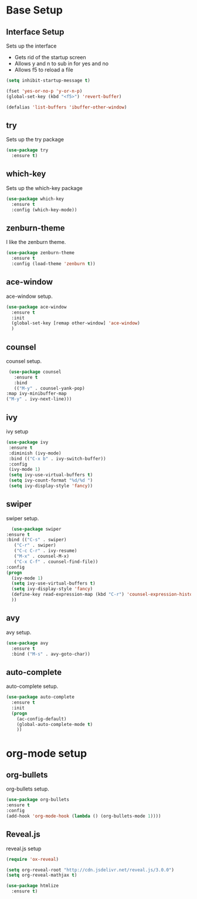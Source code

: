 #+STARTIP: overview

* Base Setup
** Interface Setup
   Sets up the interface
   - Gets rid of the startup screen
   - Allows y and n to sub in for yes and no
   - Allows f5 to reload a file

   #+BEGIN_SRC emacs-lisp
     (setq inhibit-startup-message t)

     (fset 'yes-or-no-p 'y-or-n-p)
     (global-set-key (kbd "<f5>") 'revert-buffer)

     (defalias 'list-buffers 'ibuffer-other-window)
   #+END_SRC

** try
   Sets up the try package

   #+BEGIN_SRC emacs-lisp
     (use-package try
       :ensure t)
   #+END_SRC

** which-key
   Sets up the which-key package

   #+BEGIN_SRC emacs-lisp
     (use-package which-key
       :ensure t
       :config (which-key-mode))
   #+END_SRC

** zenburn-theme
   I like the zenburn theme.
   
   #+begin_src emacs-lisp
     (use-package zenburn-theme
       :ensure t
       :config (load-theme 'zenburn t))
   #+end_src

** ace-window
   ace-window setup.

   #+begin_src emacs-lisp
     (use-package ace-window
       :ensure t
       :init
       (global-set-key [remap other-window] 'ace-window)
       )

   #+end_src

** counsel
   counsel setup.
      
   #+BEGIN_SRC emacs-lisp
     (use-package counsel
       :ensure t
       :bind
       (("M-y" . counsel-yank-pop)
	:map ivy-minibuffer-map
	("M-y" . ivy-next-line)))
   #+END_SRC

** ivy
   ivy setup
   
   #+BEGIN_SRC emacs-lisp
     (use-package ivy
      :ensure t
      :diminish (ivy-mode)
      :bind (("C-x b" . ivy-switch-buffer))
      :config
      (ivy-mode 1)
      (setq ivy-use-virtual-buffers t)
      (setq ivy-count-format "%d/%d ")
      (setq ivy-display-style 'fancy))
   #+END_SRC

** swiper
   swiper setup.
   
   #+begin_src emacs-lisp
       (use-package swiper
	 :ensure t
	 :bind (("C-s" . swiper)
		("C-r" . swiper)
		("C-c C-r" . ivy-resume)
		("M-x" . counsel-M-x)
		("C-x C-f" . counsel-find-file))
	 :config
	 (progn
	   (ivy-mode 1)
	   (setq ivy-use-virtual-buffers t)
	   (setq ivy-display-style 'fancy)
	   (define-key read-expression-map (kbd "C-r") 'counsel-expression-history)
	   ))
   #+end_src
** avy
   avy setup.
   
   #+begin_src emacs-lisp
     (use-package avy
       :ensure t
       :bind ("M-s" . avy-goto-char))
   #+end_src
** auto-complete
   auto-complete setup.
   
   #+begin_src emacs-lisp
     (use-package auto-complete
       :ensure t
       :init
       (progn
         (ac-config-default)
         (global-auto-complete-mode t)
         ))
   #+end_src

   
* org-mode setup
** org-bullets
   org-bullets setup.

   #+begin_src emacs-lisp
     (use-package org-bullets
	 :ensure t
	 :config
	 (add-hook 'org-mode-hook (lambda () (org-bullets-mode 1))))

   #+end_src
** Reveal.js
   reveal.js setup
   
   #+begin_src emacs-lisp
     (require 'ox-reveal)

     (setq org-reveal-root "http://cdn.jsdelivr.net/reveal.js/3.0.0")
     (setq org-reveal-mathjax t)

     (use-package htmlize
       :ensure t)
   #+end_src

   #+RESULTS:

